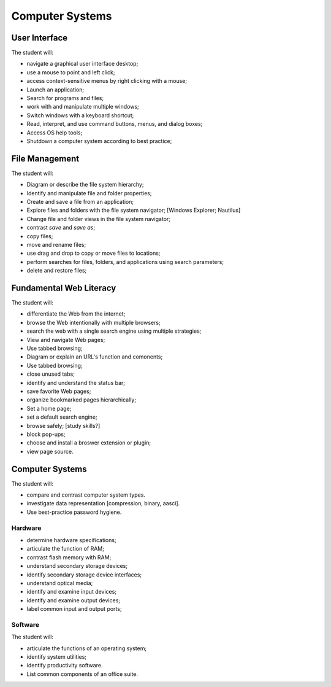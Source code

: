 Computer Systems
****************

User Interface
==============

The student will:

* navigate a graphical user interface desktop;
* use a mouse to point and left click;
* access context-sensitive menus by right clicking with a mouse;
* Launch an application;
* Search for programs and files;
* work with and manipulate multiple windows;
* Switch windows with a keyboard shortcut;
* Read, interpret, and use command buttons, menus, and dialog boxes;
* Access OS help tools;
* Shutdown a computer system according to best practice;

File Management
===============

The student will:

* Diagram or describe the file system hierarchy;
* Identify and manipulate file and folder properties;
* Create and save a file from an application;
* Explore files and folders with the file system navigator; [Windows Explorer; Nautilus]
* Change file and folder views in the file system navigator;
* contrast *save* and *save as*;
* copy files;
* move and rename files;
* use drag and drop to copy or move files to locations;
* perform searches for files, folders, and applications using search parameters;
* delete and restore files;

Fundamental Web Literacy
========================

The student will:

* differentiate the Web from the internet;
* browse the Web intentionally with multiple browsers;
* search the web with a single search engine using multiple strategies;
* View and navigate Web pages;
* Use tabbed browsing;
* Diagram or explain an URL's function and comonents;
* Use tabbed browsing;
* close unused tabs;
* identify and understand the status bar;
* save favorite Web pages;
* organize bookmarked pages hierarchically;
* Set a home page;
* set a default search engine;
* browse safely; [study skills?]
* block pop-ups;
* choose and install a broswer extension or plugin;
* view page source.

Computer Systems
================

The student will:

* compare and contrast computer system types.
* investigate data representation [compression, binary, aasci].
* Use best-practice password hygiene.

Hardware
--------

* determine hardware specifications;
* articulate the function of RAM;
* contrast flash memory with RAM;
* understand secondary storage devices;
* identify secondary storage device interfaces;
* understand optical media;
* identify and examine input devices;
* identify and examine output devices;
* label common input and output ports;

Software
--------

The student will:

* articulate the functions of an operating system;
* identify system utilities;
* identify productivity software.
* List common components of an office suite.

.. index:: computing, IT, hardware, software, operating systems, graphical user interface, user interface
